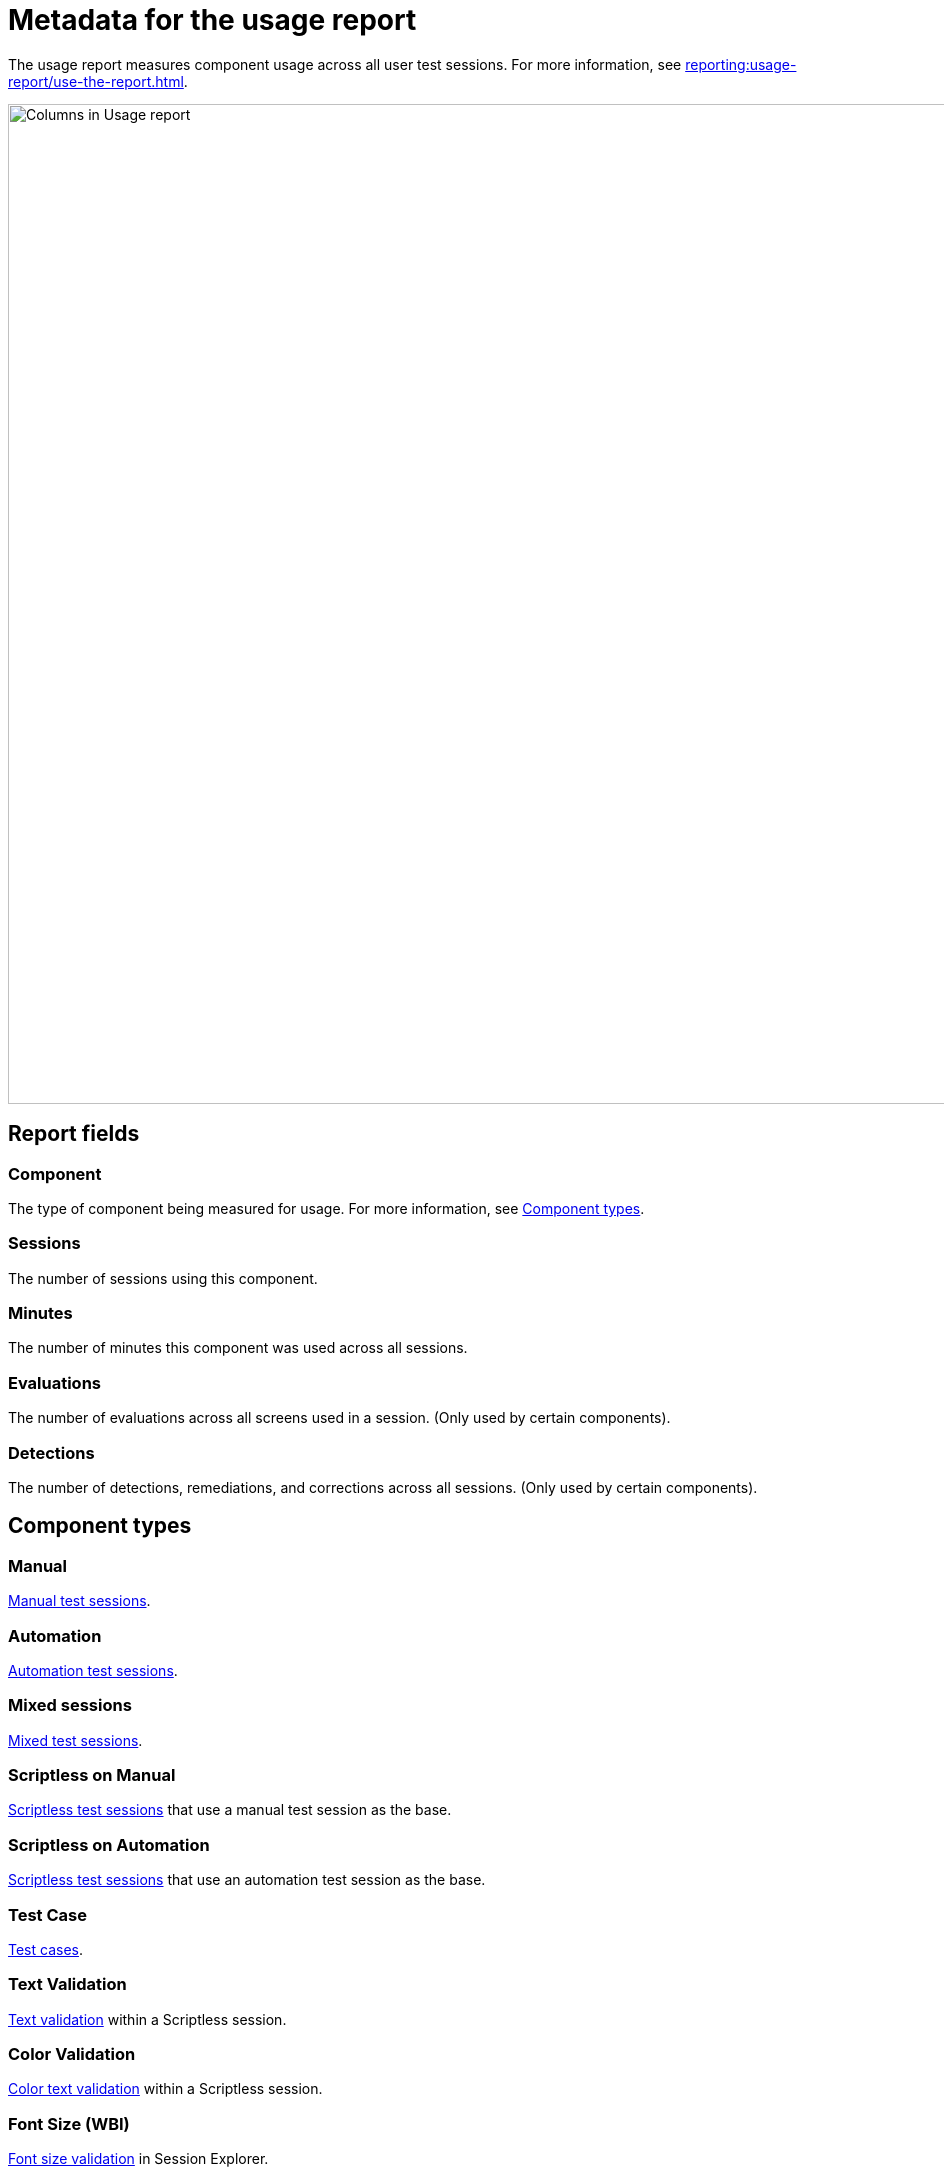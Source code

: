 = Metadata for the usage report
:navtitle: Report metadata

The usage report measures component usage across all user test sessions. For more information, see xref:reporting:usage-report/use-the-report.adoc[].

image:reporting:columns-usage-report-context.png[width=1000,alt="Columns in Usage report"]

== Report fields

=== Component

The type of component being measured for usage. For more information, see xref:_component_types[].

=== Sessions

The number of sessions using this component.

=== Minutes

The number of minutes this component was used across all sessions.

=== Evaluations

The number of evaluations across all screens used in a session. (Only used by certain components).

=== Detections

The number of detections, remediations, and corrections across all sessions. (Only used by certain components).

[#_component_types]
== Component types

=== Manual

xref:manual-testing:index.adoc[Manual test sessions].

=== Automation

xref:automation-testing:index.adoc[Automation test sessions].

=== Mixed sessions

xref:manual-testing:start-a-mixed-session.adoc[Mixed test sessions].

=== Scriptless on Manual

xref:scriptless-automation:index.adoc[Scriptless test sessions] that use a manual test session as the base.

=== Scriptless on Automation

xref:scriptless-automation:index.adoc[Scriptless test sessions] that use an automation test session as the base.

=== Test Case

xref:test-management:index.adoc[Test cases].

=== Text Validation

xref:test-management:validation/text-validation.adoc[Text validation] within a Scriptless session.

=== Color Validation

xref:test-management:validation/color-text-validation.adoc[Color text validation] within a Scriptless session.

=== Font Size (WBI)

xref:session-explorer:validations/validate-accessibility.adoc[Font size validation] in Session Explorer.

=== Accessibility Validation

xref:session-explorer:validations/validate-accessibility.adoc[Accessibility validation] in Session Explorer.

=== flexCorrect

xref:automation-testing:capabilities/add-flexcorrect.adoc[flexCorrect] in an automation session.
